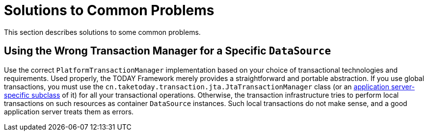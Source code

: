 [[transaction-solutions-to-common-problems]]
= Solutions to Common Problems
:page-section-summary-toc: 1

This section describes solutions to some common problems.


[[transaction-solutions-to-common-problems-wrong-ptm]]
== Using the Wrong Transaction Manager for a Specific `DataSource`

Use the correct `PlatformTransactionManager` implementation based on your choice of
transactional technologies and requirements. Used properly, the TODAY Framework merely
provides a straightforward and portable abstraction. If you use global
transactions, you must use the
`cn.taketoday.transaction.jta.JtaTransactionManager` class (or an
xref:data-access/transaction/application-server-integration.adoc[application server-specific subclass] of
it) for all your transactional operations. Otherwise, the transaction infrastructure
tries to perform local transactions on such resources as container `DataSource`
instances. Such local transactions do not make sense, and a good application server
treats them as errors.



